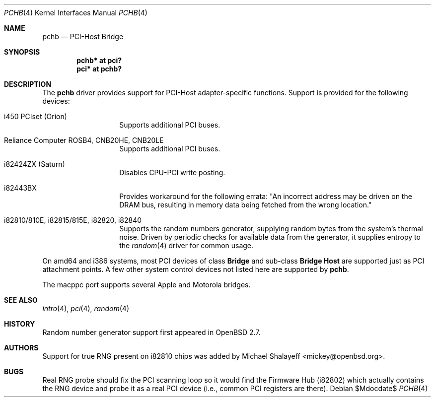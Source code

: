 .\"	$OpenBSD: src/share/man/man4/pchb.4,v 1.17 2007/05/31 19:19:51 jmc Exp $
.\"
.\" Michael Shalayeff, 2000. Public Domain.
.\"
.Dd $Mdocdate$
.Dt PCHB 4
.Os
.Sh NAME
.Nm pchb
.Nd PCI-Host Bridge
.Sh SYNOPSIS
.Cd "pchb* at pci?"
.Cd "pci* at pchb?"
.Sh DESCRIPTION
The
.Nm
driver provides support for PCI-Host adapter-specific functions.
Support is provided for the following devices:
.Bl -tag -width Ds -offset indent
.It i450 PCIset (Orion)
Supports additional PCI buses.
.It Reliance Computer ROSB4, CNB20HE, CNB20LE
Supports additional PCI buses.
.It i82424ZX (Saturn)
Disables CPU-PCI write posting.
.It i82443BX
Provides workaround for the following errata:
"An incorrect address may be driven on the
DRAM bus, resulting in memory data being
fetched from the wrong location."
.It i82810/810E, i82815/815E, i82820, i82840
Supports the random numbers generator,
supplying random bytes from the system's thermal noise.
Driven by periodic checks for available data from the generator,
it supplies entropy to the
.Xr random 4
driver for common usage.
.El
.Pp
On amd64 and i386 systems, most PCI devices of class
.Nm Bridge
and sub-class
.Nm Bridge Host
are supported just as PCI attachment points.
A few other system control devices not listed here are supported by
.Nm .
.Pp
The macppc port supports several Apple and Motorola bridges.
.Sh SEE ALSO
.Xr intro 4 ,
.Xr pci 4 ,
.Xr random 4
.Sh HISTORY
Random number generator support first appeared in
.Ox 2.7 .
.Sh AUTHORS
Support for true RNG present on i82810 chips was added by
.An Michael Shalayeff Aq mickey@openbsd.org .
.Sh BUGS
Real RNG probe should fix the PCI scanning loop so it would find the Firmware
Hub (i82802) which actually contains the RNG device and
probe it as a real PCI device (i.e., common PCI registers are there).
